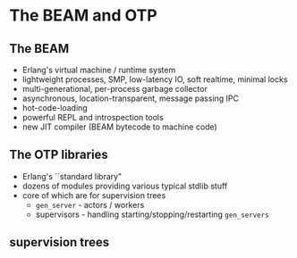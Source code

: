 * The BEAM and OTP

** The BEAM

- Erlang's virtual machine / runtime system
- lightweight processes, SMP, low-latency IO, soft realtime, minimal locks
- multi-generational, per-process garbage collector
- asynchronous, location-transparent, message passing IPC
- hot-code-loading
- powerful REPL and introspection tools
- new JIT compiler (BEAM bytecode to machine code)


** The OTP libraries

- Erlang's ``standard library"
- dozens of modules providing various typical stdlib stuff
- core of which are for supervision trees
  + =gen_server= - actors / workers
  + supervisors - handling starting/stopping/restarting =gen_servers=

** supervision trees

#+BEGIN_EXPORT latex
  \begin{center}
  \includegraphics[width=0.8\textwidth]{./img/tree.png}
  \end{center}
#+END_EXPORT
